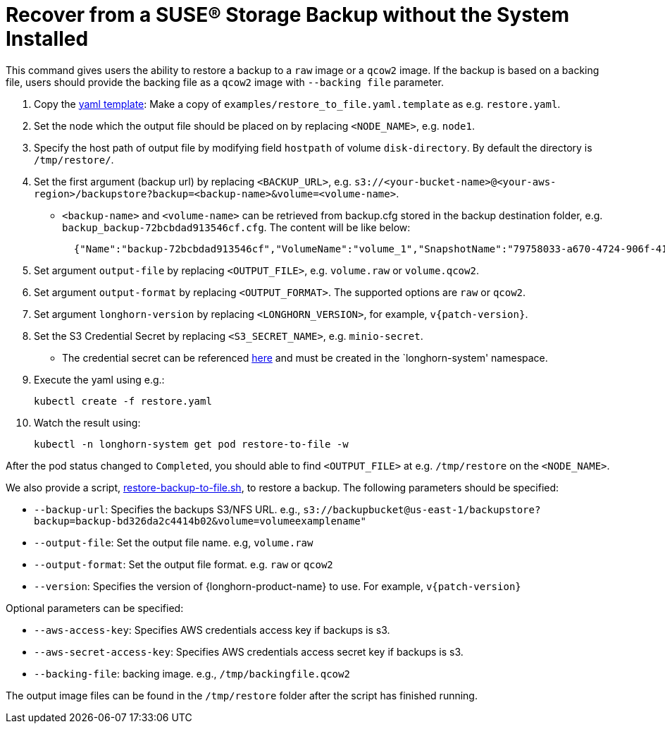 = Recover from a SUSE® Storage Backup without the System Installed
:current-version: {page-component-version}

This command gives users the ability to restore a backup to a `raw` image or a `qcow2` image. If the backup is based on a backing file, users should provide the backing file as a `qcow2` image with `--backing file` parameter.

. Copy the https://github.com/longhorn/longhorn/blob/v{patch-version}/examples/restore_to_file.yaml.template[yaml template]: Make a copy of `examples/restore_to_file.yaml.template` as e.g. `restore.yaml`.
. Set the node which the output file should be placed on by replacing `<NODE_NAME>`, e.g. `node1`.
. Specify the host path of output file by modifying field `hostpath` of volume `disk-directory`. By default the directory is `/tmp/restore/`.
. Set the first argument (backup url) by replacing `<BACKUP_URL>`, e.g. `s3://<your-bucket-name>@<your-aws-region>/backupstore?backup=<backup-name>&volume=<volume-name>`.
 ** `<backup-name>` and `<volume-name>` can be retrieved from backup.cfg stored in the backup destination folder, e.g. `backup_backup-72bcbdad913546cf.cfg`. The content will be like below:
+
[subs="+attributes",json]
----
  {"Name":"backup-72bcbdad913546cf","VolumeName":"volume_1","SnapshotName":"79758033-a670-4724-906f-41921f53c475"}
----
. Set argument `output-file` by replacing `<OUTPUT_FILE>`, e.g. `volume.raw` or `volume.qcow2`.
. Set argument `output-format` by replacing `<OUTPUT_FORMAT>`. The supported options are `raw` or `qcow2`.
. Set argument `longhorn-version` by replacing `<LONGHORN_VERSION>`, for example, `v{patch-version}`.
. Set the S3 Credential Secret by replacing `<S3_SECRET_NAME>`, e.g. `minio-secret`.
 ** The credential secret can be referenced xref:snapshots-backups/volume-snapshots-backups/configure-backup-target.adoc#_set_up_aws_s3_backupstore[here] and must be created in the `longhorn-system' namespace.
. Execute the yaml using e.g.:

  kubectl create -f restore.yaml

. Watch the result using:

 kubectl -n longhorn-system get pod restore-to-file -w

After the pod status changed to `Completed`, you should able to find `<OUTPUT_FILE>` at e.g. `/tmp/restore` on the `<NODE_NAME>`.

We also provide a script, https://raw.githubusercontent.com/longhorn/longhorn/v{patch-version}/scripts/restore-backup-to-file.sh[restore-backup-to-file.sh], to restore a backup. The following parameters should be specified:

* `--backup-url`: Specifies the backups S3/NFS URL. e.g., `s3://backupbucket@us-east-1/backupstore?backup=backup-bd326da2c4414b02&volume=volumeexamplename"`
* `--output-file`: Set the output file name. e.g, `volume.raw`
* `--output-format`: Set the output file format. e.g. `raw` or `qcow2`
* `--version`: Specifies the version of {longhorn-product-name} to use. For example, `v{patch-version}`

Optional parameters can be specified:

* `--aws-access-key`: Specifies AWS credentials access key if backups is s3.
* `--aws-secret-access-key`: Specifies AWS credentials access secret key if backups is s3.
* `--backing-file`: backing image. e.g., `/tmp/backingfile.qcow2`

The output image files can be found in the `/tmp/restore` folder after the script has finished running.
